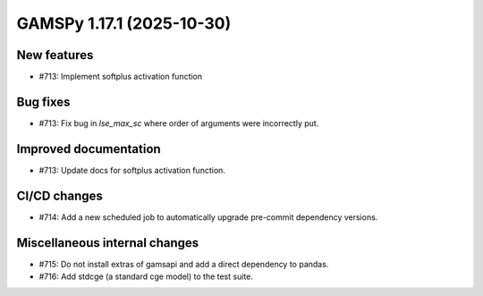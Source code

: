 GAMSPy 1.17.1 (2025-10-30)
==========================

New features
------------
- #713: Implement softplus activation function

Bug fixes
---------
- #713: Fix bug in `lse_max_sc` where order of arguments were incorrectly put.

Improved documentation
----------------------
- #713: Update docs for softplus activation function.

CI/CD changes
-------------
- #714: Add a new scheduled job to automatically upgrade pre-commit dependency versions.

Miscellaneous internal changes
------------------------------
- #715: Do not install extras of gamsapi and add a direct dependency to pandas.
- #716: Add stdcge (a standard cge model) to the test suite.

